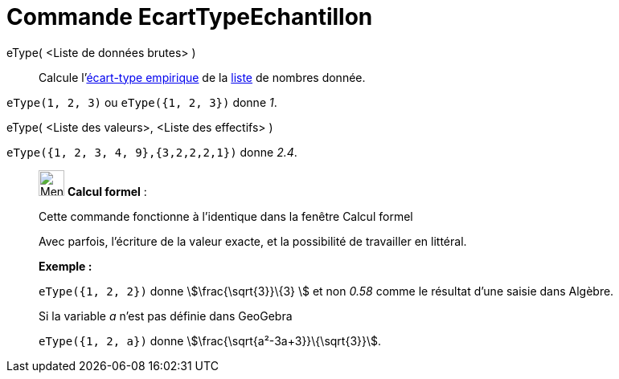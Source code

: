 = Commande EcartTypeEchantillon
:page-en: commands/SampleSD
ifdef::env-github[:imagesdir: /fr/modules/ROOT/assets/images]

eType( <Liste de données brutes> )::
  Calcule l'https://en.wikipedia.org/wiki/fr:%C3%89cart_type#.C3.89cart_type_empirique[écart-type empirique] de la
  xref:/Listes.adoc[liste] de nombres donnée.

[EXAMPLE]
====

`++eType(1, 2, 3)++` ou `++eType({1, 2, 3})++` donne _1_.

====

eType( <Liste des valeurs>, <Liste des effectifs> )::

[EXAMPLE]
====

`++eType({1, 2, 3, 4, 9},{3,2,2,2,1})++` donne _2.4_.

====

____________________________________________________________

image:32px-Menu_view_cas.svg.png[Menu view cas.svg,width=32,height=32] *Calcul formel* :

Cette commande fonctionne à l'identique dans la fenêtre Calcul formel

Avec parfois, l'écriture de la valeur exacte, et la possibilité de travailler en littéral.

[EXAMPLE]
====

*Exemple :*

`++eType({1, 2, 2})++` donne stem:[\frac{\sqrt{3}}\{3} ] et non _0.58_ comme le résultat d'une saisie dans Algèbre.

Si la variable _a_ n'est pas définie dans GeoGebra

`++eType({1, 2, a})++` donne stem:[\frac{\sqrt{a²-3a+3}}\{\sqrt{3}}].

====

